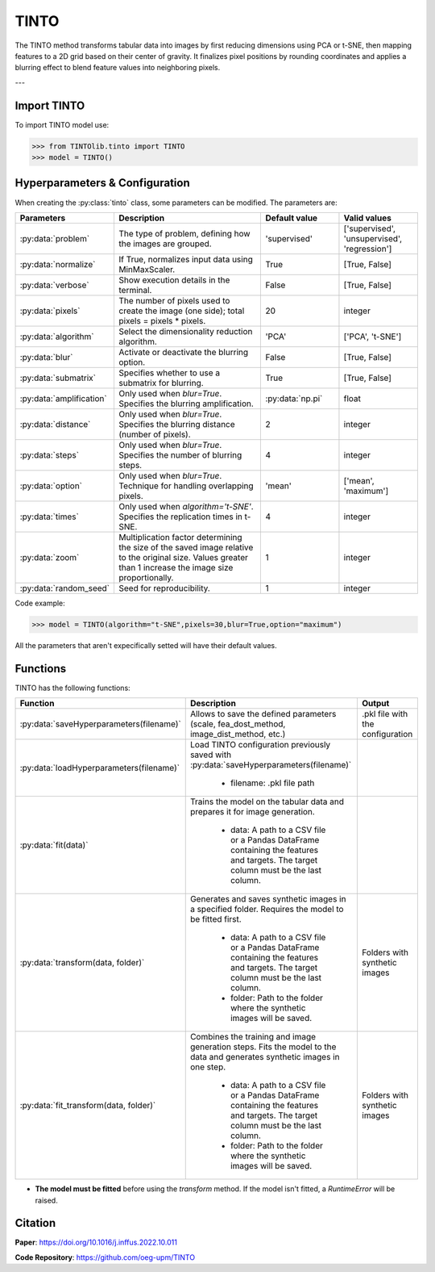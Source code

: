 TINTO
=====

The TINTO method transforms tabular data into images by first reducing dimensions using PCA or t-SNE, then mapping features to a 2D grid based on their center of gravity. It finalizes pixel positions by rounding coordinates and applies a blurring effect to blend feature values into neighboring pixels.

.. image:: https://raw.githubusercontent.com/oeg-upm/TINTOlib-Documentation/refs/heads/main/assets/Synthetic-images/TINTO_blur_maximum_000100_zoom.png
   :width: 200px
   :align: center
   :alt: Synthetic image generated using the TINTO method with maximum blurring.

---

Import TINTO
----------------
To import TINTO model use:

>>> from TINTOlib.tinto import TINTO
>>> model = TINTO()

Hyperparameters & Configuration
---------------

When creating the :py:class:`tinto` class, some parameters can be modified. The parameters are:


.. list-table::
   :widths: 20 40 20 20
   :header-rows: 1

   * - Parameters
     - Description
     - Default value
     - Valid values
   * - :py:data:`problem`
     - The type of problem, defining how the images are grouped.
     - 'supervised'
     - ['supervised', 'unsupervised', 'regression']
   * - :py:data:`normalize`
     - If True, normalizes input data using MinMaxScaler.
     - True
     - [True, False]
   * - :py:data:`verbose`
     - Show execution details in the terminal.
     - False
     - [True, False]
   * - :py:data:`pixels`
     - The number of pixels used to create the image (one side); total pixels = pixels * pixels.
     - 20
     - integer
   * - :py:data:`algorithm`
     - Select the dimensionality reduction algorithm.
     - 'PCA'
     - ['PCA', 't-SNE']
   * - :py:data:`blur`
     - Activate or deactivate the blurring option.
     - False
     - [True, False]
   * - :py:data:`submatrix`
     - Specifies whether to use a submatrix for blurring.
     - True
     - [True, False]
   * - :py:data:`amplification`
     - Only used when `blur=True`. Specifies the blurring amplification.
     - :py:data:`np.pi`
     - float
   * - :py:data:`distance`
     - Only used when `blur=True`. Specifies the blurring distance (number of pixels).
     - 2
     - integer
   * - :py:data:`steps`
     - Only used when `blur=True`. Specifies the number of blurring steps.
     - 4
     - integer
   * - :py:data:`option`
     - Only used when `blur=True`. Technique for handling overlapping pixels.
     - 'mean'
     - ['mean', 'maximum']
   * - :py:data:`times`
     - Only used when `algorithm='t-SNE'`. Specifies the replication times in t-SNE.
     - 4
     - integer
   * - :py:data:`zoom`
     - Multiplication factor determining the size of the saved image relative to the original size. Values greater than 1 increase the image size proportionally.
     - 1
     - integer
   * - :py:data:`random_seed`
     - Seed for reproducibility.
     - 1
     - integer


Code example:

>>> model = TINTO(algorithm="t-SNE",pixels=30,blur=True,option="maximum")

All the parameters that aren't expecifically setted will have their default values.

Functions
---------
TINTO has the following functions:

.. list-table::
   :widths: 20 60 20
   :header-rows: 1

   * - Function
     - Description
     - Output
   * - :py:data:`saveHyperparameters(filename)`
     - Allows to save the defined parameters (scale, fea_dost_method, image_dist_method, etc.)
     - .pkl file with the configuration
   * - :py:data:`loadHyperparameters(filename)`
     - Load TINTO configuration previously saved with :py:data:`saveHyperparameters(filename)`

        - filename: .pkl file path
     -
   * - :py:data:`fit(data)`
     - Trains the model on the tabular data and prepares it for image generation.

        - data: A path to a CSV file or a Pandas DataFrame containing the features and targets. The target column must be the last column.
     -
   * - :py:data:`transform(data, folder)`
     - Generates and saves synthetic images in a specified folder. Requires the model to be fitted first.

        - data: A path to a CSV file or a Pandas DataFrame containing the features and targets. The target column must be the last column.
        - folder: Path to the folder where the synthetic images will be saved.
     - Folders with synthetic images
   * - :py:data:`fit_transform(data, folder)`
     - Combines the training and image generation steps. Fits the model to the data and generates synthetic images in one step.

        - data: A path to a CSV file or a Pandas DataFrame containing the features and targets. The target column must be the last column.
        - folder: Path to the folder where the synthetic images will be saved.
     - Folders with synthetic images

- **The model must be fitted** before using the `transform` method. If the model isn't fitted, a `RuntimeError` will be raised.

Citation
------
**Paper**: https://doi.org/10.1016/j.inffus.2022.10.011

**Code Repository**: https://github.com/oeg-upm/TINTO

